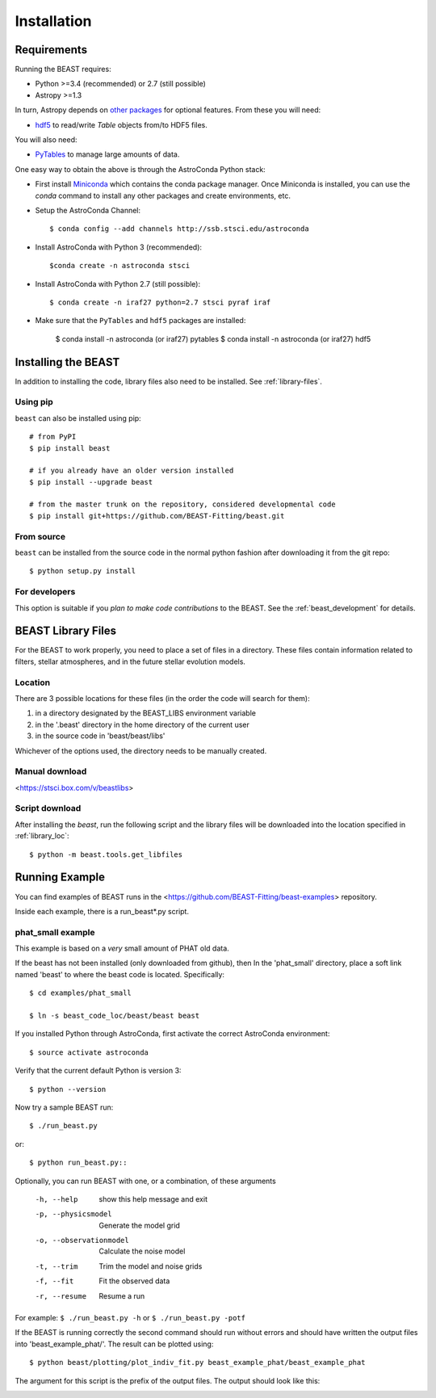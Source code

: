 ############
Installation
############

Requirements
============

Running the BEAST requires:

- Python >=3.4 (recommended) or 2.7 (still possible)
- Astropy >=1.3

In turn, Astropy depends on
`other packages <http://docs.astropy.org/en/latest/install.html>`_ for
optional features. From these you will need:

- `hdf5 <http://h5py.org/>`_ to read/write `Table` objects from/to HDF5 files.

You will also need:

- `PyTables <http://www.pytables.org/>`_ to manage large amounts of data.

One easy way to obtain the above is through the AstroConda Python stack:

- First install `Miniconda <https://conda.io/miniconda.html>`_ which
  contains the conda package manager. Once Miniconda is installed,
  you can use the `conda` command to install any other packages and create
  environments, etc.

- Setup the AstroConda Channel::

    $ conda config --add channels http://ssb.stsci.edu/astroconda

- Install AstroConda with Python 3 (recommended)::

    $conda create -n astroconda stsci

- Install AstroConda with Python 2.7 (still possible)::

    $ conda create -n iraf27 python=2.7 stsci pyraf iraf

- Make sure that the ``PyTables`` and ``hdf5`` packages are installed:

    $ conda install -n astroconda (or iraf27) pytables
    $ conda install -n astroconda (or iraf27) hdf5


Installing the BEAST
====================

In addition to installing the code, library files also need to be installed.
See :ref:`library-files`.

Using pip
---------

``beast`` can also be installed using pip::

    # from PyPI
    $ pip install beast

    # if you already have an older version installed
    $ pip install --upgrade beast

    # from the master trunk on the repository, considered developmental code
    $ pip install git+https://github.com/BEAST-Fitting/beast.git

From source
-----------

``beast`` can be installed from the source code in the normal
python fashion after downloading it from the git repo::

     $ python setup.py install

For developers
--------------

This option is suitable if you *plan to make code contributions* to the BEAST.
See the :ref:`beast_development` for details.

.. _library-files:

BEAST Library Files
===================

For the BEAST to work properly, you need to place a set of files in a
directory.  These files contain information related to filters,
stellar atmospheres, and in the future stellar evolution models.

.. _library_loc:

Location
--------

There are 3 possible locations for these files (in the order the code
will search for them):

1. in a directory designated by the BEAST_LIBS environment variable
2. in the '.beast' directory in the home directory of the current user
3. in the source code in 'beast/beast/libs'

Whichever of the options used, the directory needs to be manually created.

Manual download
---------------

<https://stsci.box.com/v/beastlibs>

Script download
---------------

After installing the `beast`, run the following script and the library files
will be downloaded into the location specified in :ref:`library_loc`::

     $ python -m beast.tools.get_libfiles

Running Example
===============

You can find examples of BEAST runs in the
<https://github.com/BEAST-Fitting/beast-examples>
repository.

Inside each example, there is a run_beast*.py script.

phat_small example
------------------

This example is based on a *very* small amount of PHAT old data.

If the beast has not been installed (only downloaded from github), then
In the 'phat_small' directory, place a soft link named 'beast' to where the
beast code is located.  Specifically::

    $ cd examples/phat_small

    $ ln -s beast_code_loc/beast/beast beast

If you installed Python through AstroConda, first activate the correct
AstroConda environment::

    $ source activate astroconda

Verify that the current default Python is version 3::

    $ python --version

Now try a sample BEAST run::

    $ ./run_beast.py

or::

    $ python run_beast.py::

Optionally, you can run BEAST with one, or a combination, of these arguments

  -h, --help              show this help message and exit
  -p, --physicsmodel      Generate the model grid
  -o, --observationmodel  Calculate the noise model
  -t, --trim              Trim the model and noise grids
  -f, --fit               Fit the observed data
  -r, --resume            Resume a run

For example: ``$ ./run_beast.py -h`` or ``$ ./run_beast.py -potf``

If the BEAST is running correctly the second command should run without errors
and should have written the output files into 'beast_example_phat/'. The result
can be plotted using::

    $ python beast/plotting/plot_indiv_fit.py beast_example_phat/beast_example_phat

The argument for this script is the prefix of the output files. The output
should look like this:

.. image:: beast_example_phat_ifit_starnum_0.png
